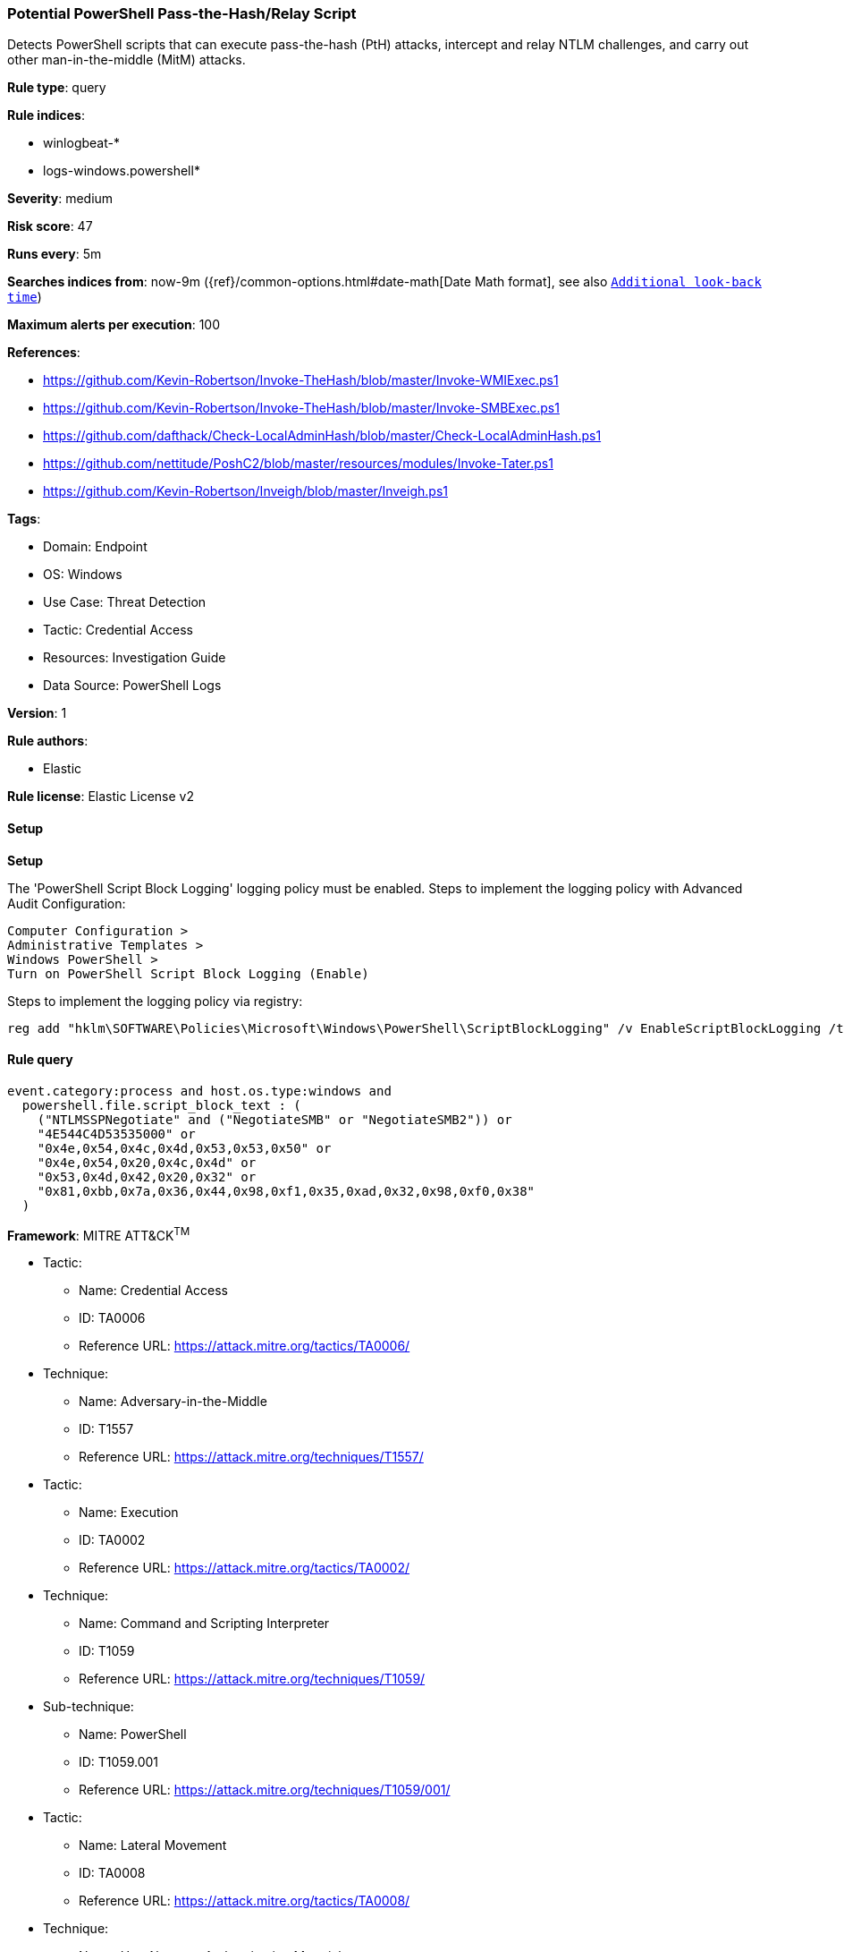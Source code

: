 [[prebuilt-rule-8-13-3-potential-powershell-pass-the-hash-relay-script]]
=== Potential PowerShell Pass-the-Hash/Relay Script

Detects PowerShell scripts that can execute pass-the-hash (PtH) attacks, intercept and relay NTLM challenges, and carry out other man-in-the-middle (MitM) attacks.

*Rule type*: query

*Rule indices*: 

* winlogbeat-*
* logs-windows.powershell*

*Severity*: medium

*Risk score*: 47

*Runs every*: 5m

*Searches indices from*: now-9m ({ref}/common-options.html#date-math[Date Math format], see also <<rule-schedule, `Additional look-back time`>>)

*Maximum alerts per execution*: 100

*References*: 

* https://github.com/Kevin-Robertson/Invoke-TheHash/blob/master/Invoke-WMIExec.ps1
* https://github.com/Kevin-Robertson/Invoke-TheHash/blob/master/Invoke-SMBExec.ps1
* https://github.com/dafthack/Check-LocalAdminHash/blob/master/Check-LocalAdminHash.ps1
* https://github.com/nettitude/PoshC2/blob/master/resources/modules/Invoke-Tater.ps1
* https://github.com/Kevin-Robertson/Inveigh/blob/master/Inveigh.ps1

*Tags*: 

* Domain: Endpoint
* OS: Windows
* Use Case: Threat Detection
* Tactic: Credential Access
* Resources: Investigation Guide
* Data Source: PowerShell Logs

*Version*: 1

*Rule authors*: 

* Elastic

*Rule license*: Elastic License v2


==== Setup



*Setup*


The 'PowerShell Script Block Logging' logging policy must be enabled.
Steps to implement the logging policy with Advanced Audit Configuration:

```
Computer Configuration >
Administrative Templates >
Windows PowerShell >
Turn on PowerShell Script Block Logging (Enable)
```

Steps to implement the logging policy via registry:

```
reg add "hklm\SOFTWARE\Policies\Microsoft\Windows\PowerShell\ScriptBlockLogging" /v EnableScriptBlockLogging /t REG_DWORD /d 1
```


==== Rule query


[source, js]
----------------------------------
event.category:process and host.os.type:windows and
  powershell.file.script_block_text : (
    ("NTLMSSPNegotiate" and ("NegotiateSMB" or "NegotiateSMB2")) or
    "4E544C4D53535000" or
    "0x4e,0x54,0x4c,0x4d,0x53,0x53,0x50" or
    "0x4e,0x54,0x20,0x4c,0x4d" or
    "0x53,0x4d,0x42,0x20,0x32" or
    "0x81,0xbb,0x7a,0x36,0x44,0x98,0xf1,0x35,0xad,0x32,0x98,0xf0,0x38"
  )

----------------------------------

*Framework*: MITRE ATT&CK^TM^

* Tactic:
** Name: Credential Access
** ID: TA0006
** Reference URL: https://attack.mitre.org/tactics/TA0006/
* Technique:
** Name: Adversary-in-the-Middle
** ID: T1557
** Reference URL: https://attack.mitre.org/techniques/T1557/
* Tactic:
** Name: Execution
** ID: TA0002
** Reference URL: https://attack.mitre.org/tactics/TA0002/
* Technique:
** Name: Command and Scripting Interpreter
** ID: T1059
** Reference URL: https://attack.mitre.org/techniques/T1059/
* Sub-technique:
** Name: PowerShell
** ID: T1059.001
** Reference URL: https://attack.mitre.org/techniques/T1059/001/
* Tactic:
** Name: Lateral Movement
** ID: TA0008
** Reference URL: https://attack.mitre.org/tactics/TA0008/
* Technique:
** Name: Use Alternate Authentication Material
** ID: T1550
** Reference URL: https://attack.mitre.org/techniques/T1550/
* Sub-technique:
** Name: Pass the Hash
** ID: T1550.002
** Reference URL: https://attack.mitre.org/techniques/T1550/002/

